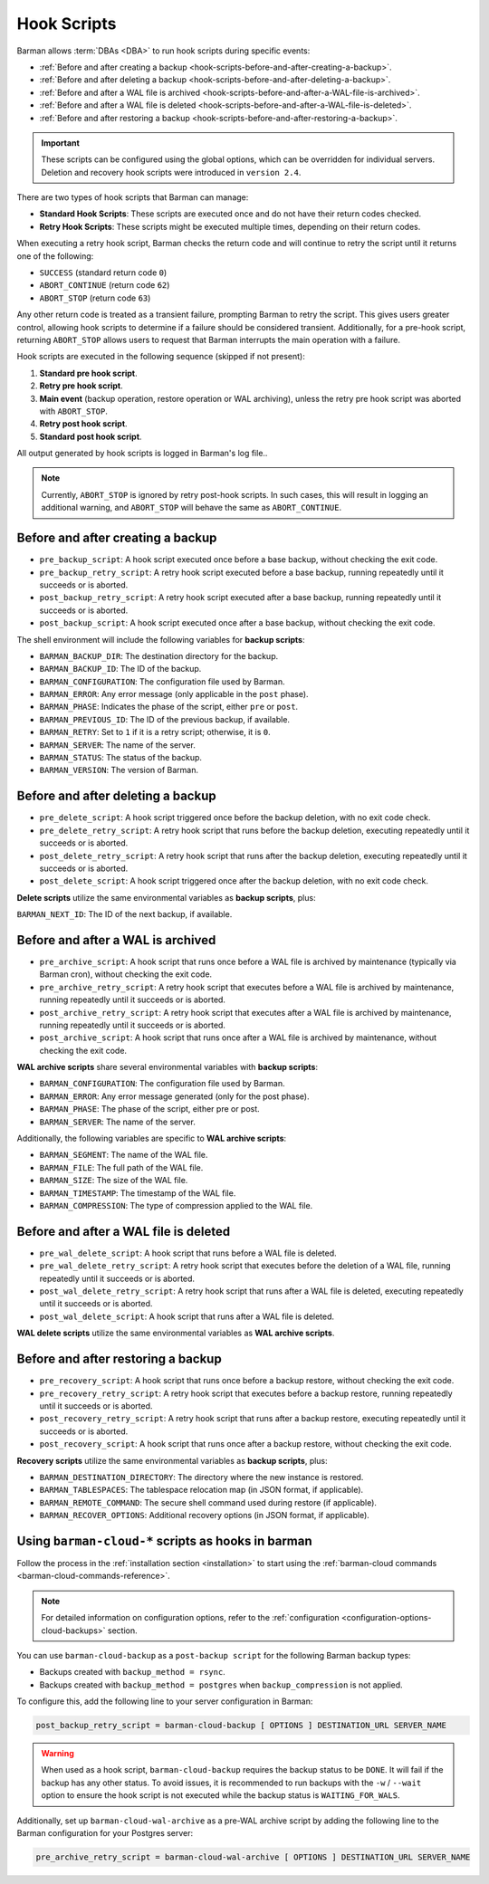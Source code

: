 .. _hook-scripts:

Hook Scripts
============

Barman allows :term:`DBAs <DBA>` to run hook scripts during specific events:

* :ref:`Before and after creating a backup <hook-scripts-before-and-after-creating-a-backup>`.
* :ref:`Before and after deleting a backup <hook-scripts-before-and-after-deleting-a-backup>`.
* :ref:`Before and after a WAL file is archived <hook-scripts-before-and-after-a-WAL-file-is-archived>`.
* :ref:`Before and after a WAL file is deleted <hook-scripts-before-and-after-a-WAL-file-is-deleted>`.
* :ref:`Before and after restoring a backup <hook-scripts-before-and-after-restoring-a-backup>`.

.. important::
  These scripts can be configured using the global options, which can be overridden for
  individual servers. Deletion and recovery hook scripts were introduced in ``version 2.4``.
  
There are two types of hook scripts that Barman can manage:

* **Standard Hook Scripts**: These scripts are executed once and do not have their
  return codes checked.

* **Retry Hook Scripts**: These scripts might be executed multiple times, depending on
  their return codes.

When executing a retry hook script, Barman checks the return code and will continue to
retry the script until it returns one of the following:

* ``SUCCESS`` (standard return code ``0``)
* ``ABORT_CONTINUE`` (return code ``62``)
* ``ABORT_STOP`` (return code ``63``)

Any other return code is treated as a transient failure, prompting Barman to retry the
script. This gives users greater control, allowing hook scripts to determine if a
failure should be considered transient. Additionally, for a pre-hook script, returning
``ABORT_STOP`` allows users to request that Barman interrupts the main operation with a
failure.

Hook scripts are executed in the following sequence (skipped if not present):

1. **Standard pre hook script**.

2. **Retry pre hook script**.

3. **Main event** (backup operation, restore operation or WAL archiving), unless the
   retry pre hook script was aborted with ``ABORT_STOP``.

4. **Retry post hook script**.

5. **Standard post hook script**.

All output generated by hook scripts is logged in Barman's log file..

.. note::
  Currently, ``ABORT_STOP`` is ignored by retry post-hook scripts. In such cases, this
  will result in logging an additional warning, and ``ABORT_STOP`` will behave the same
  as ``ABORT_CONTINUE``.

.. _hook-scripts-before-and-after-creating-a-backup:

Before and after creating a backup
----------------------------------

* ``pre_backup_script``: A hook script executed once before a base backup, without
  checking the exit code.
* ``pre_backup_retry_script``: A retry hook script executed before a base backup, 
  running repeatedly until it succeeds or is aborted.
* ``post_backup_retry_script``: A retry hook script executed after a base backup, 
  running repeatedly until it succeeds or is aborted.
* ``post_backup_script``: A hook script executed once after a base backup, without
  checking the exit code.

The shell environment will include the following variables for **backup scripts**:

* ``BARMAN_BACKUP_DIR``: The destination directory for the backup.
* ``BARMAN_BACKUP_ID``: The ID of the backup.
* ``BARMAN_CONFIGURATION``: The configuration file used by Barman.
* ``BARMAN_ERROR``: Any error message (only applicable in the ``post`` phase).
* ``BARMAN_PHASE``: Indicates the phase of the script, either ``pre`` or ``post``.
* ``BARMAN_PREVIOUS_ID``: The ID of the previous backup, if available.
* ``BARMAN_RETRY``: Set to ``1`` if it is a retry script; otherwise, it is ``0``.
* ``BARMAN_SERVER``: The name of the server.
* ``BARMAN_STATUS``: The status of the backup.
* ``BARMAN_VERSION``: The version of Barman.

.. _hook-scripts-before-and-after-deleting-a-backup:

Before and after deleting a backup
----------------------------------

* ``pre_delete_script``: A hook script triggered once before the backup deletion, with
  no exit code check.
* ``pre_delete_retry_script``: A retry hook script that runs before the backup deletion,
  executing repeatedly until it succeeds or is aborted.
* ``post_delete_retry_script``: A retry hook script that runs after the backup deletion,
  executing repeatedly until it succeeds or is aborted.
* ``post_delete_script``: A hook script triggered once after the backup deletion, with
  no exit code check.

**Delete scripts** utilize the same environmental variables as **backup scripts**, plus:

``BARMAN_NEXT_ID``: The ID of the next backup, if available.

.. _hook-scripts-before-and-after-a-WAL-file-is-archived:

Before and after a WAL is archived
----------------------------------

* ``pre_archive_script``: A hook script that runs once before a WAL file is archived by
  maintenance (typically via Barman cron), without checking the exit code.
* ``pre_archive_retry_script``: A retry hook script that executes before a WAL file is
  archived by maintenance, running repeatedly until it succeeds or is aborted.
* ``post_archive_retry_script``: A retry hook script that executes after a WAL file is
  archived by maintenance, running repeatedly until it succeeds or is aborted.
* ``post_archive_script``: A hook script that runs once after a WAL file is archived by
  maintenance, without checking the exit code.

**WAL archive scripts** share several environmental variables with **backup scripts**:

* ``BARMAN_CONFIGURATION``: The configuration file used by Barman.
* ``BARMAN_ERROR``: Any error message generated (only for the post phase).
* ``BARMAN_PHASE``: The phase of the script, either pre or post.
* ``BARMAN_SERVER``: The name of the server.

Additionally, the following variables are specific to **WAL archive scripts**:

* ``BARMAN_SEGMENT``: The name of the WAL file.
* ``BARMAN_FILE``: The full path of the WAL file.
* ``BARMAN_SIZE``: The size of the WAL file.
* ``BARMAN_TIMESTAMP``: The timestamp of the WAL file.
* ``BARMAN_COMPRESSION``: The type of compression applied to the WAL file.

.. _hook-scripts-before-and-after-a-WAL-file-is-deleted:

Before and after a WAL file is deleted
--------------------------------------

* ``pre_wal_delete_script``: A hook script that runs before a WAL file is deleted.
* ``pre_wal_delete_retry_script``: A retry hook script that executes before the deletion
  of a WAL file, running repeatedly until it succeeds or is aborted.
* ``post_wal_delete_retry_script``: A retry hook script that runs after a WAL file is
  deleted, executing repeatedly until it succeeds or is aborted.
* ``post_wal_delete_script``: A hook script that runs after a WAL file is deleted.

**WAL delete scripts** utilize the same environmental variables as
**WAL archive scripts**.

.. _hook-scripts-before-and-after-restoring-a-backup:

Before and after restoring a backup
-----------------------------------

* ``pre_recovery_script``: A hook script that runs once before a backup restore,
  without checking the exit code.
* ``pre_recovery_retry_script``: A retry hook script that executes before a backup
  restore, running repeatedly until it succeeds or is aborted.
* ``post_recovery_retry_script``: A retry hook script that runs after a backup restore,
  executing repeatedly until it succeeds or is aborted.
* ``post_recovery_script``: A hook script that runs once after a backup restore,
  without checking the exit code.

**Recovery scripts** utilize the same environmental variables as **backup scripts**,
plus:

* ``BARMAN_DESTINATION_DIRECTORY``: The directory where the new instance is restored.
* ``BARMAN_TABLESPACES``: The tablespace relocation map (in JSON format, if applicable).
* ``BARMAN_REMOTE_COMMAND``: The secure shell command used during restore (if
  applicable).
* ``BARMAN_RECOVER_OPTIONS``: Additional recovery options (in JSON format, if
  applicable).

.. _hook-scripts-using-barman-cloud-scripts-as-hooks-in-barman:

Using ``barman-cloud-*`` scripts as hooks in barman
---------------------------------------------------

Follow the process in the :ref:`installation section <installation>` to start using the
:ref:`barman-cloud commands <barman-cloud-commands-reference>`.

.. note::
    For detailed information on configuration options, refer to the
    :ref:`configuration <configuration-options-cloud-backups>` section.

You can use ``barman-cloud-backup`` as a ``post-backup script`` for the following Barman
backup types:

* Backups created with ``backup_method = rsync``.
* Backups created with ``backup_method = postgres`` when ``backup_compression`` is not
  applied.

To configure this, add the following line to your server configuration in Barman:

.. code-block:: text

    post_backup_retry_script = barman-cloud-backup [ OPTIONS ] DESTINATION_URL SERVER_NAME

.. warning::
    When used as a hook script, ``barman-cloud-backup`` requires the backup status to be
    ``DONE``. It will fail if the backup has any other status. To avoid issues, it is
    recommended to run backups with the ``-w`` / ``--wait`` option to ensure the hook
    script is not executed while the backup status is ``WAITING_FOR_WALS``.

Additionally, set up ``barman-cloud-wal-archive`` as a pre-WAL archive script by
adding the following line to the Barman configuration for your Postgres server:

.. code-block:: text

    pre_archive_retry_script = barman-cloud-wal-archive [ OPTIONS ] DESTINATION_URL SERVER_NAME

